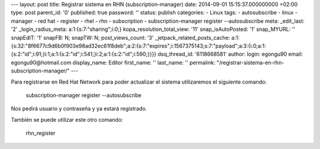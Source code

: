 --- layout: post title: Registrar sistema en RHN (subscription-manager)
date: 2014-09-01 15:15:37.000000000 +02:00 type: post parent_id: '0'
published: true password: '' status: publish categories: - Linux tags: -
autosubscribe - linux - manager - red hat - register - rhel - rhn -
subscription - subscription-manager register --autosubscribe meta:
\_edit_last: '2' \_login_radius_meta: a:1:{s:7:"sharing";i:0;}
kopa_resolution_total_view: '11' snap_isAutoPosted: '1' snap_MYURL: ''
snapEdIT: '1' snapFB: N; snapTW: N; post_views_count: '3'
\_jetpack_related_posts_cache:
a:1:{s:32:"8f6677c9d6b0f903e98ad32ec61f8deb";a:2:{s:7:"expires";i:1567375143;s:7:"payload";a:3:{i:0;a:1:{s:2:"id";i:91;}i:1;a:1:{s:2:"id";i:541;}i:2;a:1:{s:2:"id";i:590;}}}}
dsq_thread_id: '6118668581' author: login: egongu90 email:
egongu90@hotmail.com display_name: Editor first_name: '' last_name: ''
permalink: "/registrar-sistema-en-rhn-subscription-manager/" ---

Para registrarse en Red Hat Network para poder actualizar el sistema
utilizaremos el siguiente comando:

   subscription-manager register --autosubscribe

Nos pedirá usuario y contraseña y ya estará registrado.

También se puede utilizar este otro comando:

   rhn_register
